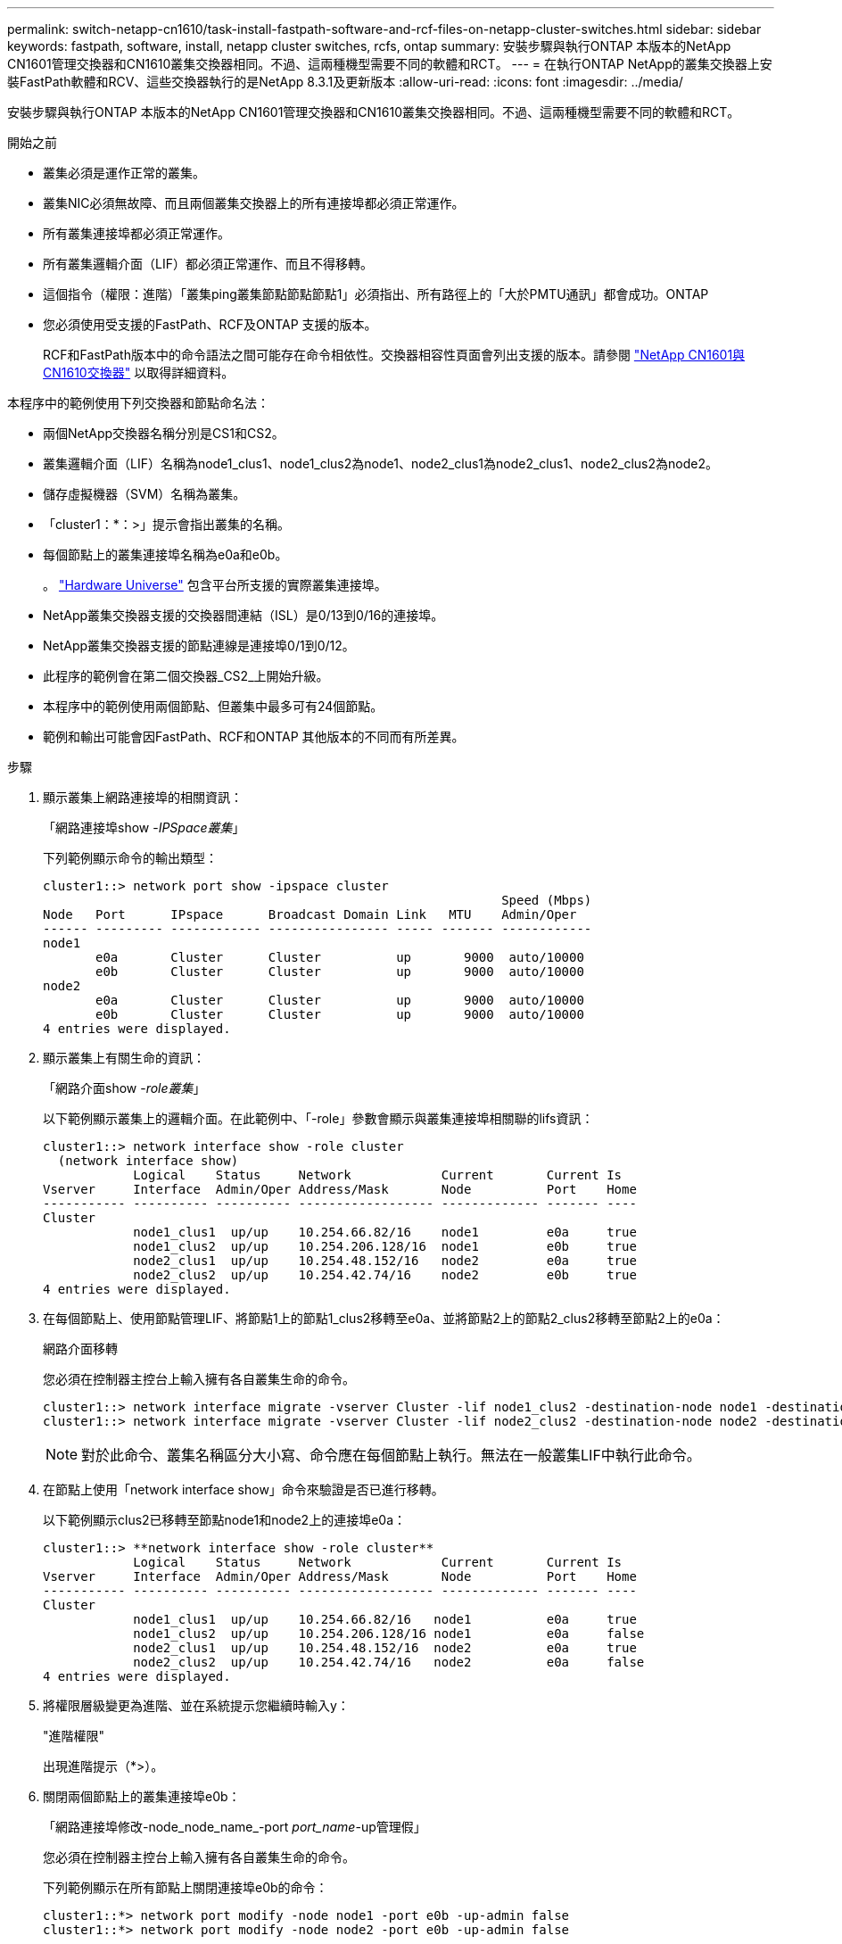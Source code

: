 ---
permalink: switch-netapp-cn1610/task-install-fastpath-software-and-rcf-files-on-netapp-cluster-switches.html 
sidebar: sidebar 
keywords: fastpath, software, install, netapp cluster switches, rcfs, ontap 
summary: 安裝步驟與執行ONTAP 本版本的NetApp CN1601管理交換器和CN1610叢集交換器相同。不過、這兩種機型需要不同的軟體和RCT。 
---
= 在執行ONTAP NetApp的叢集交換器上安裝FastPath軟體和RCV、這些交換器執行的是NetApp 8.3.1及更新版本
:allow-uri-read: 
:icons: font
:imagesdir: ../media/


[role="lead"]
安裝步驟與執行ONTAP 本版本的NetApp CN1601管理交換器和CN1610叢集交換器相同。不過、這兩種機型需要不同的軟體和RCT。

.開始之前
* 叢集必須是運作正常的叢集。
* 叢集NIC必須無故障、而且兩個叢集交換器上的所有連接埠都必須正常運作。
* 所有叢集連接埠都必須正常運作。
* 所有叢集邏輯介面（LIF）都必須正常運作、而且不得移轉。
* 這個指令（權限：進階）「叢集ping叢集節點節點節點1」必須指出、所有路徑上的「大於PMTU通訊」都會成功。ONTAP
* 您必須使用受支援的FastPath、RCF及ONTAP 支援的版本。
+
RCF和FastPath版本中的命令語法之間可能存在命令相依性。交換器相容性頁面會列出支援的版本。請參閱 http://mysupport.netapp.com/NOW/download/software/cm_switches_ntap/["NetApp CN1601與CN1610交換器"^] 以取得詳細資料。



本程序中的範例使用下列交換器和節點命名法：

* 兩個NetApp交換器名稱分別是CS1和CS2。
* 叢集邏輯介面（LIF）名稱為node1_clus1、node1_clus2為node1、node2_clus1為node2_clus1、node2_clus2為node2。
* 儲存虛擬機器（SVM）名稱為叢集。
* 「cluster1：*：>」提示會指出叢集的名稱。
* 每個節點上的叢集連接埠名稱為e0a和e0b。
+
。 https://hwu.netapp.com/["Hardware Universe"^] 包含平台所支援的實際叢集連接埠。

* NetApp叢集交換器支援的交換器間連結（ISL）是0/13到0/16的連接埠。
* NetApp叢集交換器支援的節點連線是連接埠0/1到0/12。
* 此程序的範例會在第二個交換器_CS2_上開始升級。
* 本程序中的範例使用兩個節點、但叢集中最多可有24個節點。
* 範例和輸出可能會因FastPath、RCF和ONTAP 其他版本的不同而有所差異。


.步驟
. 顯示叢集上網路連接埠的相關資訊：
+
「網路連接埠show -_IPSpace叢集_」

+
下列範例顯示命令的輸出類型：

+
[listing]
----
cluster1::> network port show -ipspace cluster
                                                             Speed (Mbps)
Node   Port      IPspace      Broadcast Domain Link   MTU    Admin/Oper
------ --------- ------------ ---------------- ----- ------- ------------
node1
       e0a       Cluster      Cluster          up       9000  auto/10000
       e0b       Cluster      Cluster          up       9000  auto/10000
node2
       e0a       Cluster      Cluster          up       9000  auto/10000
       e0b       Cluster      Cluster          up       9000  auto/10000
4 entries were displayed.
----
. 顯示叢集上有關生命的資訊：
+
「網路介面show -_role叢集_」

+
以下範例顯示叢集上的邏輯介面。在此範例中、「-role」參數會顯示與叢集連接埠相關聯的lifs資訊：

+
[listing]
----
cluster1::> network interface show -role cluster
  (network interface show)
            Logical    Status     Network            Current       Current Is
Vserver     Interface  Admin/Oper Address/Mask       Node          Port    Home
----------- ---------- ---------- ------------------ ------------- ------- ----
Cluster
            node1_clus1  up/up    10.254.66.82/16    node1         e0a     true
            node1_clus2  up/up    10.254.206.128/16  node1         e0b     true
            node2_clus1  up/up    10.254.48.152/16   node2         e0a     true
            node2_clus2  up/up    10.254.42.74/16    node2         e0b     true
4 entries were displayed.
----
. 在每個節點上、使用節點管理LIF、將節點1上的節點1_clus2移轉至e0a、並將節點2上的節點2_clus2移轉至節點2上的e0a：
+
網路介面移轉

+
您必須在控制器主控台上輸入擁有各自叢集生命的命令。

+
[listing]
----

cluster1::> network interface migrate -vserver Cluster -lif node1_clus2 -destination-node node1 -destination-port e0a
cluster1::> network interface migrate -vserver Cluster -lif node2_clus2 -destination-node node2 -destination-port e0a
----
+

NOTE: 對於此命令、叢集名稱區分大小寫、命令應在每個節點上執行。無法在一般叢集LIF中執行此命令。

. 在節點上使用「network interface show」命令來驗證是否已進行移轉。
+
以下範例顯示clus2已移轉至節點node1和node2上的連接埠e0a：

+
[listing]
----
cluster1::> **network interface show -role cluster**
            Logical    Status     Network            Current       Current Is
Vserver     Interface  Admin/Oper Address/Mask       Node          Port    Home
----------- ---------- ---------- ------------------ ------------- ------- ----
Cluster
            node1_clus1  up/up    10.254.66.82/16   node1          e0a     true
            node1_clus2  up/up    10.254.206.128/16 node1          e0a     false
            node2_clus1  up/up    10.254.48.152/16  node2          e0a     true
            node2_clus2  up/up    10.254.42.74/16   node2          e0a     false
4 entries were displayed.
----
. 將權限層級變更為進階、並在系統提示您繼續時輸入y：
+
"進階權限"

+
出現進階提示（*>）。

. 關閉兩個節點上的叢集連接埠e0b：
+
「網路連接埠修改-node_node_name_-port _port_name_-up管理假」

+
您必須在控制器主控台上輸入擁有各自叢集生命的命令。

+
下列範例顯示在所有節點上關閉連接埠e0b的命令：

+
[listing]
----
cluster1::*> network port modify -node node1 -port e0b -up-admin false
cluster1::*> network port modify -node node2 -port e0b -up-admin false
----
. 確認兩個節點上的連接埠e0b均已關機：
+
「網路連接埠展示」

+
[listing]
----
cluster1::*> network port show -role cluster

                                                             Speed (Mbps)
Node   Port      IPspace      Broadcast Domain Link   MTU    Admin/Oper
------ --------- ------------ ---------------- ----- ------- ------------
node1
       e0a       Cluster      Cluster          up       9000  auto/10000
       e0b       Cluster      Cluster          down     9000  auto/10000
node2
       e0a       Cluster      Cluster          up       9000  auto/10000
       e0b       Cluster      Cluster          down     9000  auto/10000
4 entries were displayed.
----
. 關閉CS1上的交換器間連結（ISL）連接埠。
+
[listing]
----

(cs1) #configure
(cs1) (Config)#interface 0/13-0/16
(cs1) (Interface 0/13-0/16)#shutdown
(cs1) (Interface 0/13-0/16)#exit
(cs1) (Config)#exit
----
. 在CS2上備份目前使用中的映像。
+
[listing]
----
(cs2) # show bootvar

 Image Descriptions

 active :
 backup :


 Images currently available on Flash

--------------------------------------------------------------------
 unit      active      backup     current-active        next-active
--------------------------------------------------------------------

    1     1.1.0.5     1.1.0.3            1.1.0.5            1.1.0.5

(cs2) # copy active backup
Copying active to backup
Copy operation successful
----
. 驗證FastPath軟體的執行版本。
+
[listing]
----
(cs2) # show version

Switch: 1

System Description............................. NetApp CN1610, 1.1.0.5, Linux
                                                2.6.21.7
Machine Type................................... NetApp CN1610
Machine Model.................................. CN1610
Serial Number.................................. 20211200106
Burned In MAC Address.......................... 00:A0:98:21:83:69
Software Version............................... 1.1.0.5
Operating System............................... Linux 2.6.21.7
Network Processing Device...................... BCM56820_B0
Part Number.................................... 111-00893

--More-- or (q)uit


Additional Packages............................ FASTPATH QOS
                                                FASTPATH IPv6 Management
----
. 將映像檔下載到交換器。
+
將映像檔複製到作用中映像、表示當您重新開機時、該映像會建立執行中的FastPath版本。上一個映像仍可作為備份使用。

+
[listing]
----
(cs2) #copy sftp://root@10.22.201.50//tftpboot/NetApp_CN1610_1.2.0.7.stk active
Remote Password:********

Mode........................................... SFTP
Set Server IP.................................. 10.22.201.50
Path........................................... /tftpboot/
Filename....................................... NetApp_CN1610_1.2.0.7.stk
Data Type...................................... Code
Destination Filename........................... active

Management access will be blocked for the duration of the transfer
Are you sure you want to start? (y/n) y
SFTP Code transfer starting...


File transfer operation completed successfully.
----
. 確認目前和下一個作用中的開機映像版本：
+
「如何啟動bootvar

+
[listing]
----
(cs2) #show bootvar

Image Descriptions

 active :
 backup :


 Images currently available on Flash

--------------------------------------------------------------------
 unit      active      backup     current-active        next-active
--------------------------------------------------------------------

    1     1.1.0.8     1.1.0.8            1.1.0.8            1.2.0.7
----
. 將新映像版本的相容RCF安裝至交換器。
+
如果RCF版本已正確、請跳至步驟18以啟動ISL連接埠。

+
[listing]
----
(cs2) #copy tftp://10.22.201.50//CN1610_CS_RCF_v1.2.txt nvram:script CN1610_CS_RCF_v1.2.scr

Mode........................................... TFTP
Set Server IP.................................. 10.22.201.50
Path........................................... /
Filename....................................... CN1610_CS_RCF_v1.2.txt
Data Type...................................... Config Script
Destination Filename........................... CN1610_CS_RCF_v1.2.scr

File with same name already exists.
WARNING:Continuing with this command will overwrite the existing file.


Management access will be blocked for the duration of the transfer
Are you sure you want to start? (y/n) y


Validating configuration script...
[the script is now displayed line by line]

Configuration script validated.
File transfer operation completed successfully.
----
+

NOTE: 在啟動指令碼之前、必須先將「.scr」副檔名設定為檔案名稱的一部分。此副檔名適用於FastPath作業系統。

+
交換器會在指令碼下載到交換器時自動驗證該指令碼。輸出會移至主控台。

. 確認已下載指令碼並儲存至您指定的檔案名稱。
+
[listing]
----
(cs2) #script list

Configuration Script Name        Size(Bytes)
-------------------------------- -----------
CN1610_CS_RCF_v1.2.scr                  2191

1 configuration script(s) found.
2541 Kbytes free.
----
. 將指令碼套用至交換器。
+
[listing]
----
(cs2) #script apply CN1610_CS_RCF_v1.2.scr

Are you sure you want to apply the configuration script? (y/n) y
[the script is now displayed line by line]...

Configuration script 'CN1610_CS_RCF_v1.2.scr' applied.
----
. 確認變更已套用至交換器、然後儲存：
+
「如何執行設定」

+
[listing]
----
(cs2) #show running-config
----
. 儲存執行中的組態、使其成為重新啟動交換器時的啟動組態。
+
[listing]
----
(cs2) #write memory
This operation may take a few minutes.
Management interfaces will not be available during this time.

Are you sure you want to save? (y/n) y

Config file 'startup-config' created successfully.

Configuration Saved!
----
. 重新啟動交換器。
+
[listing]
----
(cs2) #reload

The system has unsaved changes.
Would you like to save them now? (y/n) y

Config file 'startup-config' created successfully.
Configuration Saved!
System will now restart!
----
. 再次登入、然後確認交換器正在執行新版本的FastPath軟體。
+
[listing]
----
(cs2) #show version

Switch: 1

System Description............................. NetApp CN1610, 1.2.0.7,Linux
                                                3.8.13-4ce360e8
Machine Type................................... NetApp CN1610
Machine Model.................................. CN1610
Serial Number.................................. 20211200106
Burned In MAC Address.......................... 00:A0:98:21:83:69
Software Version............................... 1.2.0.7
Operating System............................... Linux 3.8.13-4ce360e8
Network Processing Device...................... BCM56820_B0
Part Number.................................... 111-00893
CPLD version................................... 0x5


Additional Packages............................ FASTPATH QOS
                                                FASTPATH IPv6 Management
----
+
重新開機完成後、您必須登入以驗證映像版本、檢視執行中的組態、並在介面3/64（RCF的版本標籤）上尋找說明。

. 啟動使用中交換器CS1上的ISL連接埠。
+
[listing]
----
(cs1) #configure
(cs1) (Config) #interface 0/13-0/16
(cs1) (Interface 0/13-0/16) #no shutdown
(cs1) (Interface 0/13-0/16) #exit
(cs1) (Config) #exit
----
. 驗證ISL是否正常運作：
+
「How port-channel 3/1」

+
「Link State（連結狀態）」欄位應顯示「Up（啟動）」。

+
[listing]
----
(cs1) #show port-channel 3/1

Local Interface................................ 3/1
Channel Name................................... ISL-LAG
Link State..................................... Up
Admin Mode..................................... Enabled
Type........................................... Static
Load Balance Option............................ 7
(Enhanced hashing mode)

Mbr    Device/       Port      Port
Ports  Timeout       Speed     Active
------ ------------- --------- -------
0/13   actor/long    10G Full  True
       partner/long
0/14   actor/long    10G Full  True
       partner/long
0/15   actor/long    10G Full  False
       partner/long
0/16   actor/long    10G Full  True
       partner/long
----
. 在所有節點上啟動叢集連接埠e0b：
+
網路連接埠修改

+
您必須在控制器主控台上輸入擁有各自叢集生命的命令。

+
以下範例顯示節點1和節點2上正在啟動的連接埠e0b：

+
[listing]
----
cluster1::*> network port modify -node node1 -port e0b -up-admin true
cluster1::*> network port modify -node node2 -port e0b -up-admin true
----
. 確認所有節點上的連接埠e0b都已開啟：
+
「網路連接埠show -IPSpace叢集」

+
[listing]
----
cluster1::*> network port show -ipspace cluster

                                                             Speed (Mbps)
Node   Port      IPspace      Broadcast Domain Link   MTU    Admin/Oper
------ --------- ------------ ---------------- ----- ------- ------------
node1
       e0a       Cluster      Cluster          up       9000  auto/10000
       e0b       Cluster      Cluster          up       9000  auto/10000
node2
       e0a       Cluster      Cluster          up       9000  auto/10000
       e0b       Cluster      Cluster          up       9000  auto/10000
4 entries were displayed.
----
. 確認LIF現在位於兩個節點上的主節點（「true」）：
+
「網路介面show -_role叢集_」

+
[listing]
----
cluster1::*> network interface show -role cluster

            Logical    Status     Network            Current       Current Is
Vserver     Interface  Admin/Oper Address/Mask       Node          Port    Home
----------- ---------- ---------- ------------------ ------------- ------- ----
Cluster
            node1_clus1  up/up    169.254.66.82/16   node1         e0a     true
            node1_clus2  up/up    169.254.206.128/16 node1         e0b     true
            node2_clus1  up/up    169.254.48.152/16  node2         e0a     true
            node2_clus2  up/up    169.254.42.74/16   node2         e0b     true
4 entries were displayed.
----
. 顯示節點成員的狀態：
+
「叢集展示」

+
[listing]
----
cluster1::*> cluster show

Node                 Health  Eligibility   Epsilon
-------------------- ------- ------------  ------------
node1                true    true          false
node2                true    true          false
2 entries were displayed.
----
. 返回管理權限層級：
+
「et -priv. admin」

. 重複步驟1到18、升級另一台交換器CS1上的FastPath軟體和RCF。
+
|===
| 如果您... | 然後... 


 a| 
不需要安裝RCF
 a| 
請移至步驟18完成安裝。



 a| 
需要安裝RCF
 a| 
請前往步驟13。

|===

